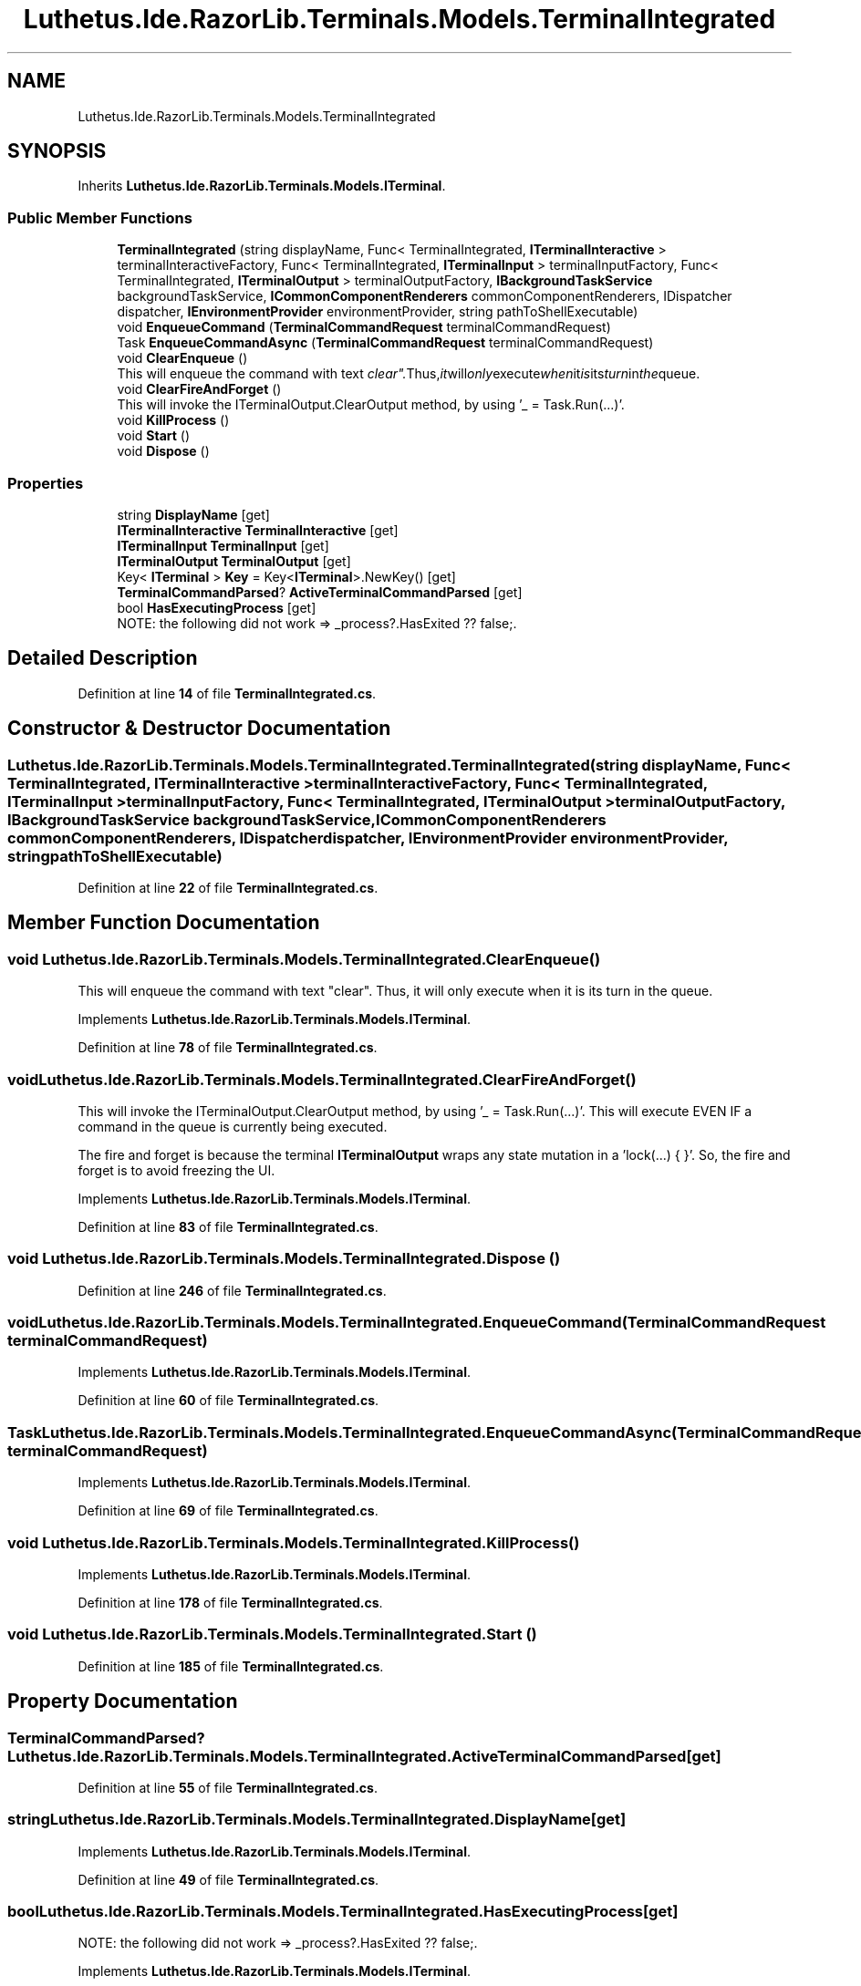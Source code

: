 .TH "Luthetus.Ide.RazorLib.Terminals.Models.TerminalIntegrated" 3 "Version 1.0.0" "Luthetus.Ide" \" -*- nroff -*-
.ad l
.nh
.SH NAME
Luthetus.Ide.RazorLib.Terminals.Models.TerminalIntegrated
.SH SYNOPSIS
.br
.PP
.PP
Inherits \fBLuthetus\&.Ide\&.RazorLib\&.Terminals\&.Models\&.ITerminal\fP\&.
.SS "Public Member Functions"

.in +1c
.ti -1c
.RI "\fBTerminalIntegrated\fP (string displayName, Func< TerminalIntegrated, \fBITerminalInteractive\fP > terminalInteractiveFactory, Func< TerminalIntegrated, \fBITerminalInput\fP > terminalInputFactory, Func< TerminalIntegrated, \fBITerminalOutput\fP > terminalOutputFactory, \fBIBackgroundTaskService\fP backgroundTaskService, \fBICommonComponentRenderers\fP commonComponentRenderers, IDispatcher dispatcher, \fBIEnvironmentProvider\fP environmentProvider, string pathToShellExecutable)"
.br
.ti -1c
.RI "void \fBEnqueueCommand\fP (\fBTerminalCommandRequest\fP terminalCommandRequest)"
.br
.ti -1c
.RI "Task \fBEnqueueCommandAsync\fP (\fBTerminalCommandRequest\fP terminalCommandRequest)"
.br
.ti -1c
.RI "void \fBClearEnqueue\fP ()"
.br
.RI "This will enqueue the command with text "clear"\&. Thus, it will only execute when it is its turn in the queue\&. "
.ti -1c
.RI "void \fBClearFireAndForget\fP ()"
.br
.RI "This will invoke the ITerminalOutput\&.ClearOutput method, by using '_ = Task\&.Run(\&.\&.\&.)'\&. "
.ti -1c
.RI "void \fBKillProcess\fP ()"
.br
.ti -1c
.RI "void \fBStart\fP ()"
.br
.ti -1c
.RI "void \fBDispose\fP ()"
.br
.in -1c
.SS "Properties"

.in +1c
.ti -1c
.RI "string \fBDisplayName\fP\fR [get]\fP"
.br
.ti -1c
.RI "\fBITerminalInteractive\fP \fBTerminalInteractive\fP\fR [get]\fP"
.br
.ti -1c
.RI "\fBITerminalInput\fP \fBTerminalInput\fP\fR [get]\fP"
.br
.ti -1c
.RI "\fBITerminalOutput\fP \fBTerminalOutput\fP\fR [get]\fP"
.br
.ti -1c
.RI "Key< \fBITerminal\fP > \fBKey\fP = Key<\fBITerminal\fP>\&.NewKey()\fR [get]\fP"
.br
.ti -1c
.RI "\fBTerminalCommandParsed\fP? \fBActiveTerminalCommandParsed\fP\fR [get]\fP"
.br
.ti -1c
.RI "bool \fBHasExecutingProcess\fP\fR [get]\fP"
.br
.RI "NOTE: the following did not work => _process?\&.HasExited ?? false;\&. "
.in -1c
.SH "Detailed Description"
.PP 
Definition at line \fB14\fP of file \fBTerminalIntegrated\&.cs\fP\&.
.SH "Constructor & Destructor Documentation"
.PP 
.SS "Luthetus\&.Ide\&.RazorLib\&.Terminals\&.Models\&.TerminalIntegrated\&.TerminalIntegrated (string displayName, Func< TerminalIntegrated, \fBITerminalInteractive\fP > terminalInteractiveFactory, Func< TerminalIntegrated, \fBITerminalInput\fP > terminalInputFactory, Func< TerminalIntegrated, \fBITerminalOutput\fP > terminalOutputFactory, \fBIBackgroundTaskService\fP backgroundTaskService, \fBICommonComponentRenderers\fP commonComponentRenderers, IDispatcher dispatcher, \fBIEnvironmentProvider\fP environmentProvider, string pathToShellExecutable)"

.PP
Definition at line \fB22\fP of file \fBTerminalIntegrated\&.cs\fP\&.
.SH "Member Function Documentation"
.PP 
.SS "void Luthetus\&.Ide\&.RazorLib\&.Terminals\&.Models\&.TerminalIntegrated\&.ClearEnqueue ()"

.PP
This will enqueue the command with text "clear"\&. Thus, it will only execute when it is its turn in the queue\&. 
.PP
Implements \fBLuthetus\&.Ide\&.RazorLib\&.Terminals\&.Models\&.ITerminal\fP\&.
.PP
Definition at line \fB78\fP of file \fBTerminalIntegrated\&.cs\fP\&.
.SS "void Luthetus\&.Ide\&.RazorLib\&.Terminals\&.Models\&.TerminalIntegrated\&.ClearFireAndForget ()"

.PP
This will invoke the ITerminalOutput\&.ClearOutput method, by using '_ = Task\&.Run(\&.\&.\&.)'\&. This will execute EVEN IF a command in the queue is currently being executed\&.

.PP
The fire and forget is because the terminal \fBITerminalOutput\fP wraps any state mutation in a 'lock(\&.\&.\&.) { }'\&. So, the fire and forget is to avoid freezing the UI\&. 
.PP
Implements \fBLuthetus\&.Ide\&.RazorLib\&.Terminals\&.Models\&.ITerminal\fP\&.
.PP
Definition at line \fB83\fP of file \fBTerminalIntegrated\&.cs\fP\&.
.SS "void Luthetus\&.Ide\&.RazorLib\&.Terminals\&.Models\&.TerminalIntegrated\&.Dispose ()"

.PP
Definition at line \fB246\fP of file \fBTerminalIntegrated\&.cs\fP\&.
.SS "void Luthetus\&.Ide\&.RazorLib\&.Terminals\&.Models\&.TerminalIntegrated\&.EnqueueCommand (\fBTerminalCommandRequest\fP terminalCommandRequest)"

.PP
Implements \fBLuthetus\&.Ide\&.RazorLib\&.Terminals\&.Models\&.ITerminal\fP\&.
.PP
Definition at line \fB60\fP of file \fBTerminalIntegrated\&.cs\fP\&.
.SS "Task Luthetus\&.Ide\&.RazorLib\&.Terminals\&.Models\&.TerminalIntegrated\&.EnqueueCommandAsync (\fBTerminalCommandRequest\fP terminalCommandRequest)"

.PP
Implements \fBLuthetus\&.Ide\&.RazorLib\&.Terminals\&.Models\&.ITerminal\fP\&.
.PP
Definition at line \fB69\fP of file \fBTerminalIntegrated\&.cs\fP\&.
.SS "void Luthetus\&.Ide\&.RazorLib\&.Terminals\&.Models\&.TerminalIntegrated\&.KillProcess ()"

.PP
Implements \fBLuthetus\&.Ide\&.RazorLib\&.Terminals\&.Models\&.ITerminal\fP\&.
.PP
Definition at line \fB178\fP of file \fBTerminalIntegrated\&.cs\fP\&.
.SS "void Luthetus\&.Ide\&.RazorLib\&.Terminals\&.Models\&.TerminalIntegrated\&.Start ()"

.PP
Definition at line \fB185\fP of file \fBTerminalIntegrated\&.cs\fP\&.
.SH "Property Documentation"
.PP 
.SS "\fBTerminalCommandParsed\fP? Luthetus\&.Ide\&.RazorLib\&.Terminals\&.Models\&.TerminalIntegrated\&.ActiveTerminalCommandParsed\fR [get]\fP"

.PP
Definition at line \fB55\fP of file \fBTerminalIntegrated\&.cs\fP\&.
.SS "string Luthetus\&.Ide\&.RazorLib\&.Terminals\&.Models\&.TerminalIntegrated\&.DisplayName\fR [get]\fP"

.PP
Implements \fBLuthetus\&.Ide\&.RazorLib\&.Terminals\&.Models\&.ITerminal\fP\&.
.PP
Definition at line \fB49\fP of file \fBTerminalIntegrated\&.cs\fP\&.
.SS "bool Luthetus\&.Ide\&.RazorLib\&.Terminals\&.Models\&.TerminalIntegrated\&.HasExecutingProcess\fR [get]\fP"

.PP
NOTE: the following did not work => _process?\&.HasExited ?? false;\&. 
.PP
Implements \fBLuthetus\&.Ide\&.RazorLib\&.Terminals\&.Models\&.ITerminal\fP\&.
.PP
Definition at line \fB58\fP of file \fBTerminalIntegrated\&.cs\fP\&.
.SS "Key<\fBITerminal\fP> Luthetus\&.Ide\&.RazorLib\&.Terminals\&.Models\&.TerminalIntegrated\&.Key = Key<\fBITerminal\fP>\&.NewKey()\fR [get]\fP"

.PP
Implements \fBLuthetus\&.Ide\&.RazorLib\&.Terminals\&.Models\&.ITerminal\fP\&.
.PP
Definition at line \fB54\fP of file \fBTerminalIntegrated\&.cs\fP\&.
.SS "\fBITerminalInput\fP Luthetus\&.Ide\&.RazorLib\&.Terminals\&.Models\&.TerminalIntegrated\&.TerminalInput\fR [get]\fP"

.PP
Implements \fBLuthetus\&.Ide\&.RazorLib\&.Terminals\&.Models\&.ITerminal\fP\&.
.PP
Definition at line \fB51\fP of file \fBTerminalIntegrated\&.cs\fP\&.
.SS "\fBITerminalInteractive\fP Luthetus\&.Ide\&.RazorLib\&.Terminals\&.Models\&.TerminalIntegrated\&.TerminalInteractive\fR [get]\fP"

.PP
Implements \fBLuthetus\&.Ide\&.RazorLib\&.Terminals\&.Models\&.ITerminal\fP\&.
.PP
Definition at line \fB50\fP of file \fBTerminalIntegrated\&.cs\fP\&.
.SS "\fBITerminalOutput\fP Luthetus\&.Ide\&.RazorLib\&.Terminals\&.Models\&.TerminalIntegrated\&.TerminalOutput\fR [get]\fP"

.PP
Implements \fBLuthetus\&.Ide\&.RazorLib\&.Terminals\&.Models\&.ITerminal\fP\&.
.PP
Definition at line \fB52\fP of file \fBTerminalIntegrated\&.cs\fP\&.

.SH "Author"
.PP 
Generated automatically by Doxygen for Luthetus\&.Ide from the source code\&.
